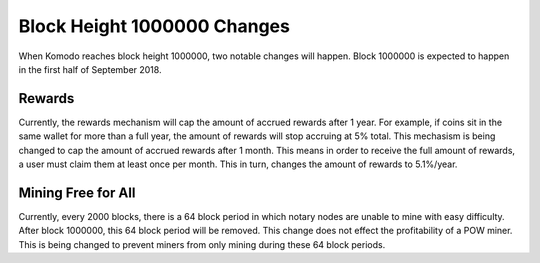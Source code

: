 ****************************
Block Height 1000000 Changes
****************************

When Komodo reaches block height 1000000, two notable changes will happen. Block 1000000 is expected to happen in the first half of September 2018. 

Rewards
=======

Currently, the rewards mechanism will cap the amount of accrued rewards after 1 year. For example, if coins sit in the same wallet for more than a full year, the amount of rewards will stop accruing at 5% total. This mechasism is being changed to cap the amount of accrued rewards after 1 month. This means in order to receive the full amount of rewards, a user must claim them at least once per month. This in turn, changes the amount of rewards to 5.1%/year. 


Mining Free for All
===================

Currently, every 2000 blocks, there is a 64 block period in which notary nodes are unable to mine with easy difficulty. After block 1000000, this 64 block period will be removed. This change does not effect the profitability of a POW miner. This is being changed to prevent miners from only mining during these 64 block periods. 
